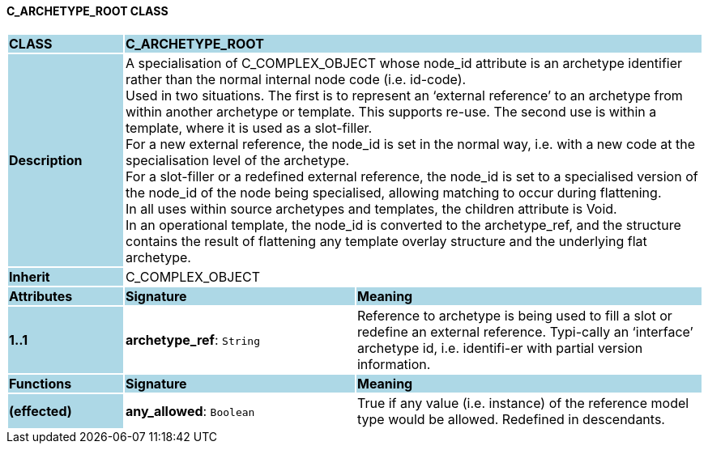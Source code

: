==== C_ARCHETYPE_ROOT CLASS

[cols="^1,2,3"]
|===
|*CLASS*
{set:cellbgcolor:lightblue}
2+^|*C_ARCHETYPE_ROOT*

|*Description*
{set:cellbgcolor:lightblue}
2+|A specialisation of C_COMPLEX_OBJECT whose node_id attribute is an archetype identifier rather than the normal internal node code (i.e. id-code). +
Used in two situations. The first is to represent an ‘external reference’ to an archetype from within another archetype or template. This supports re-use. The second use is within a template, where it is used as a slot-filler.  +
For a new external reference, the node_id is set in the normal way, i.e. with a new code at the specialisation level of the archetype.  +
For a slot-filler or a redefined external reference, the node_id is set to a specialised version of the node_id of the node being specialised, allowing matching to occur during flattening. +
In all uses within source archetypes and templates, the children attribute is Void. +
In an operational template, the node_id is converted to the archetype_ref, and the structure contains the result of flattening any template overlay structure and the underlying flat archetype.
{set:cellbgcolor!}

|*Inherit*
{set:cellbgcolor:lightblue}
2+|C_COMPLEX_OBJECT
{set:cellbgcolor!}

|*Attributes*
{set:cellbgcolor:lightblue}
^|*Signature*
^|*Meaning*

|*1..1*
{set:cellbgcolor:lightblue}
|*archetype_ref*: `String`
{set:cellbgcolor!}
|Reference to archetype is being used to fill a slot or redefine an external reference. Typi-cally an ‘interface’ archetype id, i.e. identifi-er with partial version information.
|*Functions*
{set:cellbgcolor:lightblue}
^|*Signature*
^|*Meaning*

|*(effected)*
{set:cellbgcolor:lightblue}
|*any_allowed*: `Boolean`
{set:cellbgcolor!}
|True if any value (i.e. instance) of the reference model type would be allowed. Redefined in descendants.
|===
